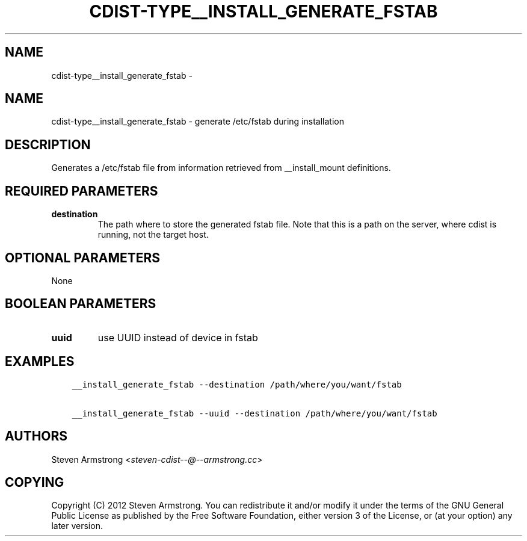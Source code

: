 .\" Man page generated from reStructuredText.
.
.TH "CDIST-TYPE__INSTALL_GENERATE_FSTAB" "7" "Jul 20, 2017" "4.5.0" "cdist"
.SH NAME
cdist-type__install_generate_fstab \- 
.
.nr rst2man-indent-level 0
.
.de1 rstReportMargin
\\$1 \\n[an-margin]
level \\n[rst2man-indent-level]
level margin: \\n[rst2man-indent\\n[rst2man-indent-level]]
-
\\n[rst2man-indent0]
\\n[rst2man-indent1]
\\n[rst2man-indent2]
..
.de1 INDENT
.\" .rstReportMargin pre:
. RS \\$1
. nr rst2man-indent\\n[rst2man-indent-level] \\n[an-margin]
. nr rst2man-indent-level +1
.\" .rstReportMargin post:
..
.de UNINDENT
. RE
.\" indent \\n[an-margin]
.\" old: \\n[rst2man-indent\\n[rst2man-indent-level]]
.nr rst2man-indent-level -1
.\" new: \\n[rst2man-indent\\n[rst2man-indent-level]]
.in \\n[rst2man-indent\\n[rst2man-indent-level]]u
..
.SH NAME
.sp
cdist\-type__install_generate_fstab \- generate /etc/fstab during installation
.SH DESCRIPTION
.sp
Generates a /etc/fstab file from information retrieved from
__install_mount definitions.
.SH REQUIRED PARAMETERS
.INDENT 0.0
.TP
.B destination
The path where to store the generated fstab file.
Note that this is a path on the server, where cdist is running, not the target host.
.UNINDENT
.SH OPTIONAL PARAMETERS
.sp
None
.SH BOOLEAN PARAMETERS
.INDENT 0.0
.TP
.B uuid
use UUID instead of device in fstab
.UNINDENT
.SH EXAMPLES
.INDENT 0.0
.INDENT 3.5
.sp
.nf
.ft C
__install_generate_fstab \-\-destination /path/where/you/want/fstab

__install_generate_fstab \-\-uuid \-\-destination /path/where/you/want/fstab
.ft P
.fi
.UNINDENT
.UNINDENT
.SH AUTHORS
.sp
Steven Armstrong <\fI\%steven\-cdist\-\-@\-\-armstrong.cc\fP>
.SH COPYING
.sp
Copyright (C) 2012 Steven Armstrong. You can redistribute it
and/or modify it under the terms of the GNU General Public License as
published by the Free Software Foundation, either version 3 of the
License, or (at your option) any later version.
.\" Generated by docutils manpage writer.
.
